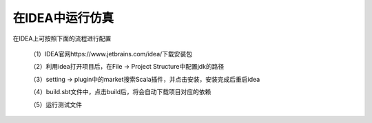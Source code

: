 .. role:: raw-html-m2r(raw)
   :format: html

在IDEA中运行仿真
============================

在IDEA上可按照下面的流程进行配置

    （1）IDEA官网https://www.jetbrains.com/idea/下载安装包

    （2）利用idea打开项目后，在File -> Project Structure中配置jdk的路径

    .. image:: /asset/image/simulation1.png
       :align: center

    （3）setting -> plugin中的market搜索Scala插件，并点击安装，安装完成后重启idea

    .. image:: /asset/image/simulation2.png
       :align: center

    （4）build.sbt文件中，点击build后，将会自动下载项目对应的依赖

    （5）运行测试文件

    .. image:: /asset/image/simulation3.png
      :align: center